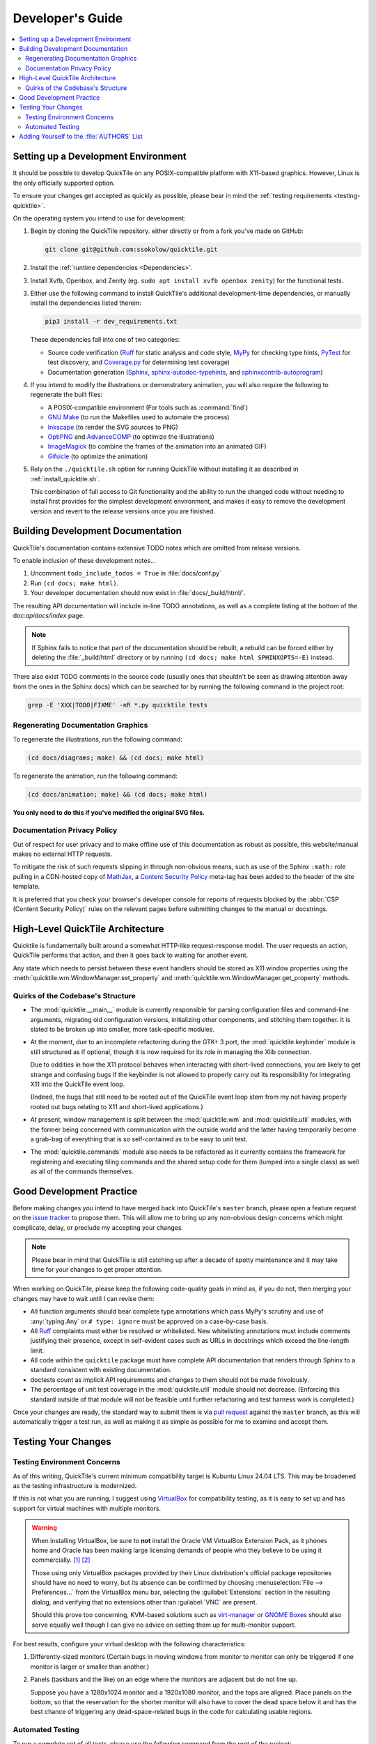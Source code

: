 Developer's Guide
=================

.. contents::
   :local:

.. todo:: Aside from the obvious factor that it exposes a lot of architectural
   cleanup that needs to be done, something about ``developing.rst`` feels
   sloppy to me. I think reading some O'Reilly books to examine how they're
   written might help me to figure out what's wrong.

Setting up a Development Environment
------------------------------------

It should be possible to develop QuickTile on any POSIX-compatible platform
with X11-based graphics. However, Linux is the only officially supported
option.

To ensure your changes get accepted as quickly as possible, please bear in mind
the :ref:`testing requirements <testing-quicktile>`.


On the operating system you intend to use for development:

1. Begin by cloning the QuickTile repository. either directly or from a fork
   you've made on GitHub:

   .. code-block:: sh

      git clone git@github.com:ssokolow/quicktile.git

2. Install the :ref:`runtime dependencies <Dependencies>`.

3. Install Xvfb, Openbox, and Zenity (eg. ``sudo apt install xvfb openbox
   zenity``) for the functional tests.

3. Either use the following command to install QuickTile's additional
   development-time dependencies, or manually install the dependencies listed
   therein:

   .. code-block:: sh

      pip3 install -r dev_requirements.txt

   These dependencies fall into one of two categories:

   * Source code verification (Ruff_ for static analysis and code style,
     MyPy_ for checking type hints, PyTest_ for test discovery, and
     `Coverage.py`_ for determining test coverage)
   * Documentation generation (Sphinx_, `sphinx-autodoc-typehints`_, and
     `sphinxcontrib-autoprogram`_)

4. If you intend to modify the illustrations or demonstratory animation, you
   will also require the following to regenerate the built files:

   * A POSIX-compatible environment (For tools such as :command:`find`)
   * `GNU Make`_ (to run the Makefiles used to automate the process)
   * Inkscape_ (to render the SVG sources to PNG)
   * OptiPNG_ and AdvanceCOMP_ (to optimize the illustrations)
   * ImageMagick_ (to combine the frames of the animation into an animated GIF)
   * Gifsicle_ (to optimize the animation)

5. Rely on the ``./quicktile.sh`` option for running QuickTile without
   installing it as described in :ref:`install_quicktile.sh`.

   This combination of full access to Git functionality and the ability to run
   the changed code without needing to install first provides for the simplest
   development environment, and makes it easy to remove the development version
   and revert to the release versions once you are finished.

Building Development Documentation
----------------------------------

QuickTile's documentation contains extensive TODO notes which are omitted from
release versions.

To enable inclusion of these development notes...

1. Uncomment ``todo_include_todos = True`` in :file:`docs/conf.py`
2. Run ``(cd docs; make html)``.
3. Your developer documentation should now exist in :file:`docs/_build/html/`.

The resulting API documentation will include in-line TODO annotations, as well
as a complete listing at the bottom of the doc:`apidocs/index` page.

.. note:: If Sphinx fails to notice that part of the documentation should be
   rebuilt, a rebuild can be forced either by deleting the :file:`_build/html`
   directory or by running ``(cd docs; make html SPHINXOPTS=-E)`` instead.

There also exist TODO comments in the source code (usually ones that shouldn't
be seen as drawing attention away from the ones in the Sphinx docs) which can
be searched for by running the following command in the project root:

.. code-block:: sh

    grep -E 'XXX|TODO|FIXME' -nR *.py quicktile tests

Regenerating Documentation Graphics
^^^^^^^^^^^^^^^^^^^^^^^^^^^^^^^^^^^

To regenerate the illustrations, run the following command:

.. code-block:: sh

    (cd docs/diagrams; make) && (cd docs; make html)

To regenerate the animation, run the following command:

.. code-block:: sh

    (cd docs/animation; make) && (cd docs; make html)

**You only need to do this if you've modified the original SVG files.**

Documentation Privacy Policy
^^^^^^^^^^^^^^^^^^^^^^^^^^^^

Out of respect for user privacy and to make offline use of this documentation
as robust as possible, this website/manual makes no external HTTP requests.

To mitigate the risk of such requests slipping in through non-obvious means,
such as use of the Sphinx ``:math:`` role pulling in a CDN-hosted copy of
MathJax_, a `Content Security Policy`_ meta-tag has been added to the header of
the site template.

It is preferred that you check your browser's developer console for reports
of requests blocked by the :abbr:`CSP (Content Security Policy)` rules on the
relevant pages before submitting changes to the manual or docstrings.

.. _Content Security Policy: https://developer.mozilla.org/en-US/docs/Web/HTTP/CSP
.. _MathJax: https://www.mathjax.org/

High-Level QuickTile Architecture
---------------------------------

Quicktile is fundamentally built around a somewhat HTTP-like request-response
model. The user requests an action, QuickTile performs that action, and then it
goes back to waiting for another event.

Any state which needs to persist between these event handlers should be stored
as X11 window properties using the
:meth:`quicktile.wm.WindowManager.set_property` and
:meth:`quicktile.wm.WindowManager.get_property` methods.

.. todo:: Document the values that commands will be passed when called.

Quirks of the Codebase's Structure
^^^^^^^^^^^^^^^^^^^^^^^^^^^^^^^^^^

* The :mod:`quicktile.__main__` module is currently responsible for parsing
  configuration files and command-line arguments, migrating old configuration
  versions, initializing other components, and stitching them together. It is
  slated to be broken up into smaller, more task-specific modules.

* At the moment, due to an incomplete refactoring during the GTK+ 3 port, the
  :mod:`quicktile.keybinder` module is still structured as if optional, though
  it is now required for its role in managing the Xlib connection.

  Due to oddities in how the X11 protocol behaves when interacting with
  short-lived connections, you are likely to get strange and confusing bugs if
  the keybinder is not allowed to properly carry out its responsibility for
  integrating X11 into the QuickTile event loop.

  (Indeed, the bugs that still need to be rooted out of the QuickTile event loop
  stem from my not having properly rooted out bugs relating to X11 and
  short-lived applications.)

* At present, window management is split between the :mod:`quicktile.wm` and
  :mod:`quicktile.util` modules, with the former being concerned with
  communication with the outside world and the latter having temporarily become
  a grab-bag of everything that is so self-contained as to be easy to
  unit test.

* The :mod:`quicktile.commands` module also needs to be refactored as it
  currently contains the framework for registering and executing tiling
  commands and the shared setup code for them (lumped into a single class) as
  well as all of the commands themselves.

.. todo:: Figure out a way to get URLs working in Sphinx's Graphviz_ extension
   that doesn't break when the default CSS downscales the diagram to keep it
   fitting in the document and then diagram QuickTile's functional
   interdependencies.

Good Development Practice
-------------------------

Before making changes you intend to have merged back into QuickTile's
``master`` branch, please open a feature request on the `issue tracker`_ to
propose them. This will allow me to bring up any non-obvious design concerns
which might complicate, delay, or preclude my accepting your changes.

.. note:: Please bear in mind that QuickTile is still catching up after a
   decade of spotty maintenance and it may take time for your changes to get
   proper attention.

When working on QuickTile, please keep the following code-quality goals in
mind as, if you do not, then merging your changes may have to wait until I can
revise them:

* All function arguments should bear complete type annotations which pass
  MyPy's scrutiny and use of :any:`typing.Any` or ``# type: ignore`` must be
  approved on a case-by-case basis.
* All Ruff_ complaints must either be resolved or whitelisted.
  New whitelisting annotations must include comments
  justifying their presence, except in self-evident cases such as URLs in
  docstrings which exceed the line-length limit.
* All code within the ``quicktile`` package must have complete API
  documentation that renders through Sphinx to a standard consistent with
  existing documentation.
* doctests count as implicit API requirements and changes to them should not
  be made frivolously.
* The percentage of unit test coverage in the :mod:`quicktile.util` module
  should not decrease. (Enforcing this standard outside of that module will
  not be feasible until further refactoring and test harness work is
  completed.)

Once your changes are ready, the standard way to submit them is via `pull
request`_ against the ``master`` branch, as this will automatically trigger
a test run, as well as making it as simple as possible for me to examine and
accept them.

.. _testing-quicktile:

Testing Your Changes
--------------------

Testing Environment Concerns
^^^^^^^^^^^^^^^^^^^^^^^^^^^^

As of this writing, QuickTile's current minimum compatibility target is Kubuntu
Linux 24.04 LTS. This may be broadened as the testing infrastructure is
modernized.

If this is not what you are running, I suggest using VirtualBox_ for
compatibility testing, as it is easy to set up and has support for virtual
machines with multiple monitors.

.. warning:: When installing VirtualBox, be sure to **not** install the Oracle
    VM VirtualBox Extension Pack, as it phones home and Oracle has been
    making large licensing demands of people who they believe to be using it
    commercially.
    `[1] <https://www.theregister.co.uk/2019/10/04/oracle_virtualbox_merula/>`_
    `[2] <https://www.reddit.com/r/sysadmin/comments/d1ttzp/oracle_is_going_after_companies_using_virtualbox/>`_

    Those using only VirtualBox packages provided by their Linux distribution's
    official package repositories should have no need to worry, but its absence
    can be confirmed by choosing :menuselection:`File --> Preferences...` from
    the VirtualBox menu bar, selecting the :guilabel:`Extensions` section in
    the resulting dialog, and verifying that no extensions other than
    :guilabel:`VNC` are present.

    Should this prove too concerning, KVM-based solutions such as virt-manager_
    or `GNOME Boxes`_ should also serve equally well though I can give no
    advice on setting them up for multi-monitor support.

.. _GNOME Boxes: https://help.gnome.org/users/gnome-boxes/stable/
.. _virt-manager: https://virt-manager.org/
.. _VirtualBox: https://www.virtualbox.org/

For best results, configure your virtual desktop with the following characteristics:

1. Differently-sized monitors (Certain bugs in moving windows from monitor to
   monitor can only be triggered if one monitor is larger or smaller than
   another.)
2. Panels (taskbars and the like) on an edge where the monitors are adjacent
   but do not line up.

   Suppose you have a 1280x1024 monitor and a 1920x1080 monitor, and the tops
   are aligned. Place panels on the bottom, so that the reservation for the
   shorter monitor will also have to cover the dead space below it and has the
   best chance of triggering any dead-space-related bugs in the code for
   calculating usable regions.

Automated Testing
^^^^^^^^^^^^^^^^^

To run a complete set of all tests, please use
the following command from the root of the project:

.. code-block:: sh

    ./run_tests.sh

The following will be run:

* MyPy_ to check for violations of the type annotations.
* Ruff_ for basic static analysis and code style checking
* PyTest_ and doctest_ to run the unit tests (currently of limited scope)
* doctest_ to check for broken code examples in the API documentation
* Sphinx_'s ``make coverage`` to check documentation coverage
  (currently of questionable reliability)

In lieu of a proper functional test suite, please manually execute all tiling
commands which rely on code you've touched and watch for misbehaviour.

Adding Yourself to the :file:`AUTHORS` List
-------------------------------------------

When making a contribution, please also add yourself to the
:doc:`authors/index` section and regenerate the :file:`AUTHORS` file in the
root of the project.

This can be done as follows:

1. Edit :file:`docs/authors/index.rst`
2. Regenerate the HTML version of the documentation and verify that it looks
   right. (Run :command:`make html` from inside the :file:`docs` folder.)
3. Run :file:`./docs/update_authors.sh` to regenerate :file:`AUTHORS`
4. Verify that :file:`AUTHORS` looks right.
5. Commit your changes.

Additions to the "The Program" section should be phrased so that reading the
definition list title and body together form a sentence in the `simple past
tense`_. However, the body portion should still be capitalized as if it is
a complete sentence.

Please combine related changes into a single high-level description of the user-visible changes. This rule may be relaxed when it would unfairly downplay the
amount of work involved.

Please try to make proper use of Sphinx markup to indicate things such as
command and function names. Constructs such as ``:py:mod:`round``` may be used
to reference identifiers within dependencies but be aware that, because
generation of :file:`AUTHORS` considers the document in isolation,
markup which attempts to generate cross-references to the rest of the manual
will trigger warnings when :file:`update_authors.sh` is run and may *not* be
be used.

.. highlight:: rst

A Good Example::

    Yuting/Tim Xiao
        Made the wndow-tiling heuristics more robust.

A Bad Example::

    Yuting/Tim Xiao

        * Increase closest-dimension matching fuzziness to 100px.
        * Update min-distance calculation in cycleDimensions to use
          lengths instead of area.
        * Always use the first given configuration for untiled windows.

.. highlight:: default

.. _AdvanceCOMP: https://www.advancemame.it/comp-readme
.. _ALE: https://github.com/dense-analysis/ale/
.. _Bandit: https://github.com/PyCQA/bandit
.. _Coverage.py: https://coverage.readthedocs.io/
.. _doctest: https://docs.python.org/3/library/doctest.html
.. _Ruff: https://docs.astral.sh/ruff/
.. _Gifsicle: https://www.lcdf.org/gifsicle/
.. _GNU Make: https://www.gnu.org/software/make/
.. _Graphviz: https://www.graphviz.org/
.. _ImageMagick: https://imagemagick.org/
.. _Inkscape: https://inkscape.org/
.. _issue tracker: https://github.com/ssokolow/quicktile/issues
.. _MyPy: http://mypy-lang.org/
.. _PyTest: https://docs.pytest.org/
.. _OptiPNG: http://optipng.sourceforge.net/
.. _pull request: https://github.com/ssokolow/quicktile/pulls
.. _simple past tense: https://en.wikipedia.org/wiki/Simple_past
.. _Sphinx: https://www.sphinx-doc.org/
.. _sphinx-autodoc-typehints: https://pypi.org/project/sphinx-autodoc-typehints/
.. _sphinxcontrib-autoprogram: https://pypi.org/project/sphinxcontrib-autoprogram/
.. _tox: https://tox.readthedocs.io/
